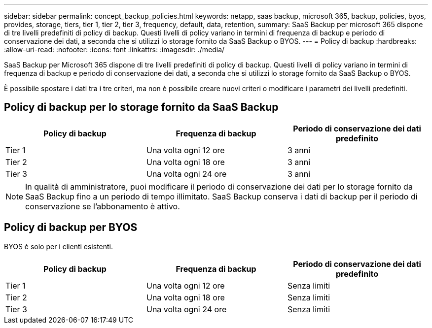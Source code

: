---
sidebar: sidebar 
permalink: concept_backup_policies.html 
keywords: netapp, saas backup, microsoft 365, backup, policies, byos, provides, storage, tiers, tier 1, tier 2, tier 3, frequency, default, data, retention, 
summary: SaaS Backup per microsoft 365 dispone di tre livelli predefiniti di policy di backup. Questi livelli di policy variano in termini di frequenza di backup e periodo di conservazione dei dati, a seconda che si utilizzi lo storage fornito da SaaS Backup o BYOS. 
---
= Policy di backup
:hardbreaks:
:allow-uri-read: 
:nofooter: 
:icons: font
:linkattrs: 
:imagesdir: ./media/


[role="lead"]
SaaS Backup per Microsoft 365 dispone di tre livelli predefiniti di policy di backup. Questi livelli di policy variano in termini di frequenza di backup e periodo di conservazione dei dati, a seconda che si utilizzi lo storage fornito da SaaS Backup o BYOS.

È possibile spostare i dati tra i tre criteri, ma non è possibile creare nuovi criteri o modificare i parametri dei livelli predefiniti.



== Policy di backup per lo storage fornito da SaaS Backup

|===
| Policy di backup | Frequenza di backup | Periodo di conservazione dei dati predefinito 


| Tier 1 | Una volta ogni 12 ore | 3 anni 


| Tier 2 | Una volta ogni 18 ore | 3 anni 


| Tier 3 | Una volta ogni 24 ore | 3 anni 
|===

NOTE: In qualità di amministratore, puoi modificare il periodo di conservazione dei dati per lo storage fornito da SaaS Backup fino a un periodo di tempo illimitato. SaaS Backup conserva i dati di backup per il periodo di conservazione se l'abbonamento è attivo.



== Policy di backup per BYOS

BYOS è solo per i clienti esistenti.

|===
| Policy di backup | Frequenza di backup | Periodo di conservazione dei dati predefinito 


| Tier 1 | Una volta ogni 12 ore | Senza limiti 


| Tier 2 | Una volta ogni 18 ore | Senza limiti 


| Tier 3 | Una volta ogni 24 ore | Senza limiti 
|===